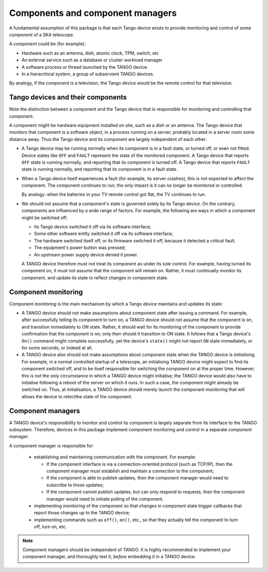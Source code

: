 Components and component managers
=================================

A fundamental assumption of this package is that each Tango device
exists to provide monitoring and control of some *component* of a SKA
telescope.

A *component* could be (for example):

* Hardware such as an antenna, dish, atomic clock, TPM, switch, etc

* An external service such as a database or cluster workload
  manager

* A software process or thread launched by the TANGO device.

* In a hierarchical system, a group of subservient TANGO devices.

By analogy, if the *component* is a television, the Tango device would
be the remote control for that television.

Tango devices and their components
----------------------------------
Note the distinction between a component and the Tango device that is
responsible for monitoring and controlling that component.

A component might be hardware equipment installed on site, such as a
dish or an antenna. The Tango device that monitors that component is a
software object, in a process running on a server, probably located in a
server room some distance away. Thus the Tango device and its component
are largely independent of each other:

* A Tango device may be running normally when its component is in a 
  fault state, or turned off, or even not fitted. Device states like
  ``OFF`` and ``FAULT`` represent the state of the monitored component.
  A Tango device that reports ``OFF`` state is running normally, and
  reporting that its component is turned off. A Tango device that
  reports ``FAULT`` state is running normally, and reporting that its
  component is in a fault state.

* When a Tango device itself experiences a fault (for example, its
  server crashes), this is not expected to affect the component. The
  component continues to run; the only impact is it can no longer be
  monitored or controlled.
  
  By analogy: when the batteries in your TV remote control got flat, the
  TV continues to run.

* We should not assume that a component's state is governed solely by
  its Tango device. On the contrary, components are influenced by a
  wide range of factors. For example, the following are ways in which a
  component might be switched off:

  * Its Tango device switched it off via its software interface;

  * Some other software entity switched it off via its software
    interface;

  * The hardware switched itself off, or its firmware switched it off,
    because it detected a critical fault.

  * The equipment's power button was pressed;

  * An upstream power supply device denied it power.

  A TANGO device therefore must not treat its component as under its
  sole control. For example, having turned its component on, it must not
  assume that the component will remain on. Rather, it must continually
  *monitor* its component, and update its state to reflect changes in
  component state.
  
Component monitoring
--------------------
Component *monitoring* is the main mechanism by which a Tango device
maintains and updates its state:
  
* A TANGO device should not make assumptions about component state after
  issuing a command. For example, after successfully telling its
  component to turn on, a TANGO device should not assume that the
  component is on, and transition immediately to ON state. Rather, it
  should wait for its monitoring of the component to provide
  confirmation that the component is on; only then should it transition
  to ON state. It follows that a Tango device's ``On()`` command might
  complete successfully, yet the device's ``state()`` might not report
  ``ON`` state immediately, or for some seconds, or indeed at all.

* A TANGO device also should not make assumptions about component state
  when the TANGO device is *initialising*. For example, in a normal
  controlled startup of a telescope, an initialising TANGO device might
  expect to find its component switched off, and to be itself
  responsible for switching the component on at the proper time.
  However, this is not the only circumstance in which a TANGO device
  might initialise; the TANGO device would also have to initialise
  following a reboot of the server on which it runs. In such a case, the
  component might already be switched on. Thus, at initialisation, a
  TANGO device should merely launch the component monitoring that will
  allows the device to retectthe state of the component.

Component managers
------------------
A TANGO device's responsibility to monitor and control its component is
largely separate from its interface to the TANGO subsystem. Therefore,
devices in this package implement component monitoring and control in a
separate *component manager*.

A component manager is responsible for:

  * establishing and maintaining communication with the component. For
    example:

    * If the component interface is via a connection-oriented protocol
      (such as TCP/IP), then the component manager must establish and
      maintain a *connection* to the component;

    * If the component is able to publish updates, then the component
      manager would need to subscribe to those updates;
  
    * If the component cannot publish updates, but can only respond to
      requests, then the component manager would need to initiate
      polling of the component.

  * implementing monitoring of the component so that changes in
    component state trigger callbacks that report those changes up to
    the TANGO device;
    
  * implementing commands such as ``off()``, ``on()``, etc., so that
    they actually tell the component to turn off, turn on, etc.

.. note:: Component managers should be independent of TANGO.
   It is highly recommended to implement your component manager, and
   thoroughly test it, *before* embedding it in a TANGO device.
